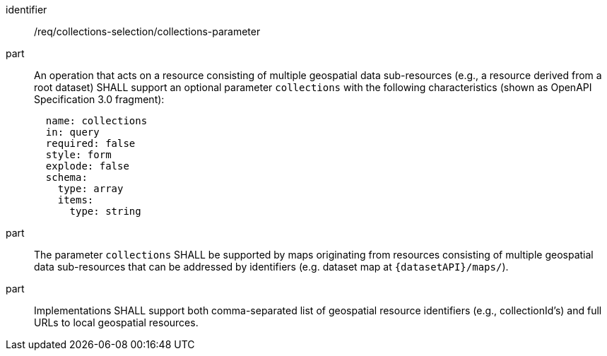 [[req_collections-selection_collections-parameter]]
////
[width="90%",cols="2,6a"]
|===
^|*Requirement {counter:req-id}* |*/req/collections-selection/collections-parameter*
^|A |An operation that acts on a resource consisting of multiple geospatial data sub-resources (e.g., a resource derived from a root dataset) SHALL support an optional parameter `collections` with the following characteristics (shown as OpenAPI Specification 3.0 fragment):
[source,YAML]
----
  name: collections
  in: query
  required: false
  style: form
  explode: false
  schema:
    type: array
    items:
      type: string
----
^|B |The parameter `collections` SHALL be supported by maps originating from resources consisting of multiple geospatial data sub-resources that can be addressed by identifiers (e.g. dataset map at `{datasetAPI}/maps/`).
^|C |Implementations SHALL support a comma-separated list of either geospatial resource identifiers (e.g., collectionId's) and/or full URLs to geospatial resource identifiers.
|===
////

[requirement]
====
[%metadata]
identifier:: /req/collections-selection/collections-parameter
part:: An operation that acts on a resource consisting of multiple geospatial data sub-resources (e.g., a resource derived from a root dataset) SHALL support an optional parameter `collections` with the following characteristics (shown as OpenAPI Specification 3.0 fragment):
+
[source,YAML]
----
  name: collections
  in: query
  required: false
  style: form
  explode: false
  schema:
    type: array
    items:
      type: string
----
part:: The parameter `collections` SHALL be supported by maps originating from resources consisting of multiple geospatial data sub-resources that can be addressed by identifiers (e.g. dataset map at `{datasetAPI}/maps/`).
part:: Implementations SHALL support both comma-separated list of geospatial resource identifiers (e.g., collectionId's) and full URLs to local geospatial resources. 
====